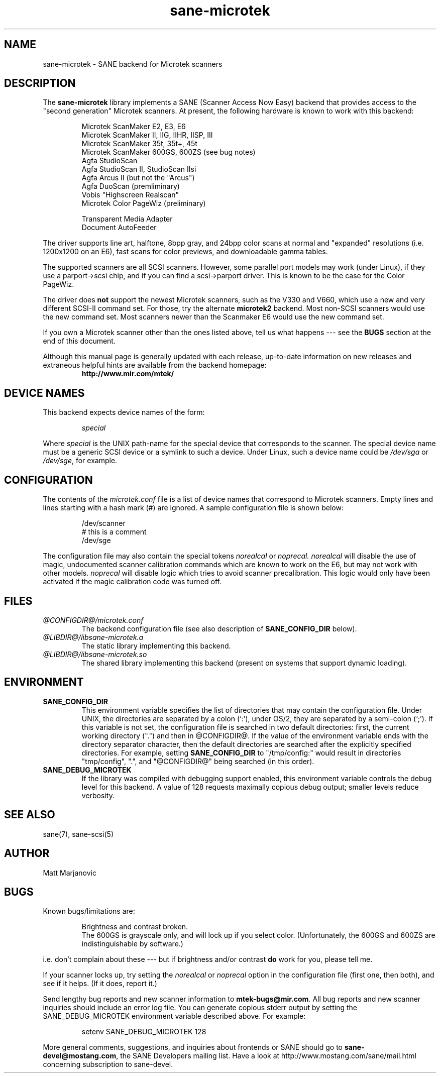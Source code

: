 .TH sane-microtek 5 "February 8, 2000"
.IX sane-microtek
.SH NAME
sane-microtek \- SANE backend for Microtek scanners
.SH DESCRIPTION
The
.B sane-microtek
library implements a SANE (Scanner Access Now Easy) backend that
provides access to the "second generation" Microtek scanners.  At present,
the following hardware is known to work with this backend:
.PP
.RS
Microtek ScanMaker E2, E3, E6
.br
Microtek ScanMaker II, IIG, IIHR, IISP, III
.br
Microtek ScanMaker 35t, 35t+, 45t
.br
Microtek ScanMaker 600GS, 600ZS (see bug notes)
.br
Agfa StudioScan
.br
Agfa StudioScan II, StudioScan IIsi
.br
Agfa Arcus II (but not the "Arcus")
.br
Agfa DuoScan (premliminary)
.br
Vobis "Highscreen Realscan"
.br
Microtek Color PageWiz (preliminary)
.br
.PP
Transparent Media Adapter
.br
Document AutoFeeder
.br
.RE
.PP
The driver supports line art, halftone, 8bpp gray, and 24bpp color scans
at normal and "expanded" resolutions (i.e. 1200x1200 on an E6), fast scans
for color previews, and downloadable gamma tables.
.PP
The supported scanners are all SCSI scanners.  However, some parallel
port models may work (under Linux), if they use a parport->scsi chip,
and if you can find a scsi->parport driver.  This is known to be the
case for the Color PageWiz.
.PP
The driver does 
.B not
support the newest Microtek scanners, such as the V330 and V660, which use
a new and very different SCSI-II command set.  For those, try the alternate
.B microtek2
backend.  Most non-SCSI scanners would use the new command set.  Most
scanners newer than the Scanmaker E6 would use the new command set.
.PP
If you own a Microtek scanner other than the ones listed above, tell us
what happens --- see the
.BR BUGS
section at the end of this document.
.PP
Although this manual page is generally updated with each release,
up-to-date information on new releases and extraneous helpful hints
are available from the backend homepage:
.br
.RS
.B http://www.mir.com/mtek/
.RE

.SH "DEVICE NAMES"
This backend expects device names of the form:
.PP
.RS
.I special
.RE
.PP
Where
.I special
is the UNIX path-name for the special device that corresponds to the
scanner.  The special device name must be a generic SCSI device or a
symlink to such a device.  Under Linux, such a device name could be
.I /dev/sga
or
.IR /dev/sge ,
for example.
.PP

.SH CONFIGURATION
The contents of the
.I microtek.conf
file is a list of device names that correspond to Microtek
scanners.  Empty lines and lines starting with a hash mark (#) are
ignored.  A sample configuration file is shown below:
.PP
.RS
/dev/scanner
.br
# this is a comment
.br
/dev/sge
.RE
.PP
The configuration file may also contain the special tokens
.I norealcal
or
.I noprecal.
.I norealcal
will disable the use of magic, undocumented scanner calibration commands
which are known to work on the E6, but may not work with other models.
.I noprecal
will disable logic which tries to avoid scanner precalibration.  This logic
would only have been activated if the magic calibration code was turned off.

.PP
.SH FILES
.TP
.I @CONFIGDIR@/microtek.conf
The backend configuration file (see also description of
.B SANE_CONFIG_DIR
below).
.TP
.I @LIBDIR@/libsane-microtek.a
The static library implementing this backend.
.TP
.I @LIBDIR@/libsane-microtek.so
The shared library implementing this backend (present on systems that
support dynamic loading).

.SH ENVIRONMENT
.TP
.B SANE_CONFIG_DIR
This environment variable specifies the list of directories that may
contain the configuration file.  Under UNIX, the directories are
separated by a colon (`:'), under OS/2, they are separated by a
semi-colon (`;').  If this variable is not set, the configuration file
is searched in two default directories: first, the current working
directory (".") and then in @CONFIGDIR@.  If the value of the
environment variable ends with the directory separator character, then
the default directories are searched after the explicitly specified
directories.  For example, setting
.B SANE_CONFIG_DIR
to "/tmp/config:" would result in directories "tmp/config", ".", and
"@CONFIGDIR@" being searched (in this order).
.TP
.B SANE_DEBUG_MICROTEK
If the library was compiled with debugging support enabled, this
environment variable controls the debug level for this backend. 
A value of 128 requests maximally copious debug output; smaller
levels reduce verbosity.

.SH "SEE ALSO"
sane(7), sane\-scsi(5)

.SH AUTHOR
Matt Marjanovic

.SH BUGS
Known bugs/limitations are:
.PP
.RS
Brightness and contrast broken.
.br
The 600GS is grayscale only, and will lock up if you select color.
(Unfortunately, the 600GS and 600ZS are indistinguishable by software.)
.br
.RE
.PP
i.e. don't complain about these --- but if brightness and/or contrast
.B do
work for you, please tell me.
.PP
If your scanner locks up, try setting the 
.I norealcal
or
.I noprecal
option in the configuration file (first one, then both), and see if it helps.
(If it does, report it.)
.PP
Send lengthy bug reports and new scanner information to
.BR mtek-bugs@mir.com .
All bug reports and new scanner inquiries should include an error log file.
You can generate copious
stderr output by setting the SANE_DEBUG_MICROTEK environment variable
described above.  For example:
.PP
.RS
setenv SANE_DEBUG_MICROTEK 128
.RE
.PP
More general comments, suggestions, and inquiries about frontends
or SANE should go to 
.BR sane\-devel@mostang.com ,
the SANE Developers mailing list. Have a look at
http://www.mostang.com/sane/mail.html concerning subscription to sane-devel.
